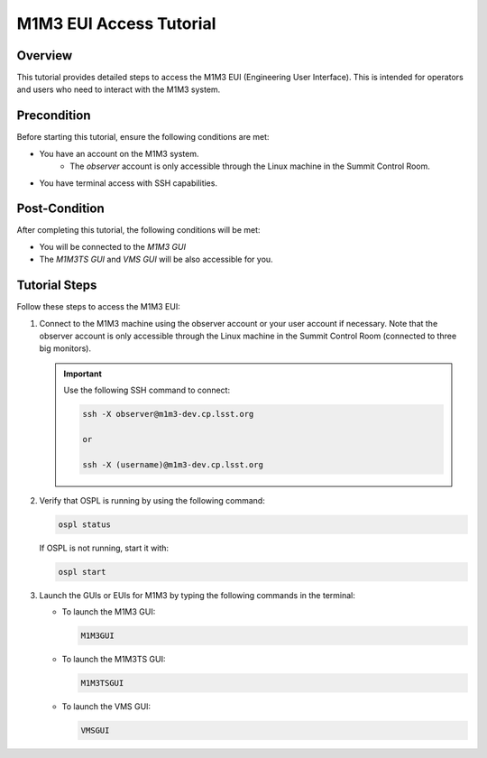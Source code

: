 #################
M1M3 EUI Access Tutorial
#################

.. |author| replace:: *Yijung Kang*
.. |contributors| replace:: *none*

.. _M1M3-EUI-Access-Tutorial:

Overview
========

This tutorial provides detailed steps to access the M1M3 EUI (Engineering User Interface). This is intended for operators and users who need to interact with the M1M3 system.

.. _M1M3-EUI-Access-Tutorial-Precondition:

Precondition
============

Before starting this tutorial, ensure the following conditions are met:

- You have an account on the M1M3 system.
    - The `observer` account is only accessible through the Linux machine in the Summit Control Room.
- You have terminal access with SSH capabilities.

.. _M1M3-EUI-Access-Tutorial-Post-Condition:

Post-Condition
==============

After completing this tutorial, the following conditions will be met:

- You will be connected to the `M1M3 GUI`
- The `M1M3TS GUI` and `VMS GUI` will be also accessible for you.

.. _M1M3-EUI-Access-Tutorial-Tutorial-Steps:

Tutorial Steps
==============

Follow these steps to access the M1M3 EUI:

#. Connect to the M1M3 machine using the observer account or your user account if necessary. Note that the observer account is only accessible through the Linux machine in the Summit Control Room (connected to three big monitors).

   .. important::
      Use the following SSH command to connect:
      
      .. code-block:: shell

         ssh -X observer@m1m3-dev.cp.lsst.org
         
         or
         
         ssh -X (username)@m1m3-dev.cp.lsst.org

#. Verify that OSPL is running by using the following command:

   .. code-block:: shell

      ospl status

   If OSPL is not running, start it with:

   .. code-block:: shell

      ospl start

#. Launch the GUIs or EUIs for M1M3 by typing the following commands in the terminal:

   - To launch the M1M3 GUI:
   
     .. code-block:: shell

        M1M3GUI

   - To launch the M1M3TS GUI:
   
     .. code-block:: shell

        M1M3TSGUI

   - To launch the VMS GUI:
   
     .. code-block:: shell

        VMSGUI
